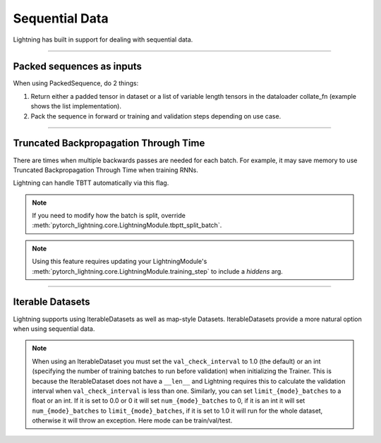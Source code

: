 .. testsetup:: *

    from torch.utils.data import IterableDataset
    from pytorch_lightning.trainer.trainer import Trainer

.. _sequences:

Sequential Data
================
Lightning has built in support for dealing with sequential data.

----------

Packed sequences as inputs
--------------------------
When using PackedSequence, do 2 things:

1. Return either a padded tensor in dataset or a list of variable length tensors in the dataloader collate_fn (example shows the list implementation).
2. Pack the sequence in forward or training and validation steps depending on use case.

.. testcode::

    # For use in dataloader
    def collate_fn(batch):
        x = [item[0] for item in batch]
        y = [item[1] for item in batch]
        return x, y

    # In module
    def training_step(self, batch, batch_nb):
        x = rnn.pack_sequence(batch[0], enforce_sorted=False)
        y = rnn.pack_sequence(batch[1], enforce_sorted=False)

----------

Truncated Backpropagation Through Time
--------------------------------------
There are times when multiple backwards passes are needed for each batch.
For example, it may save memory to use Truncated Backpropagation Through Time when training RNNs.

Lightning can handle TBTT automatically via this flag.

.. testcode::

    # DEFAULT (single backwards pass per batch)
    trainer = Trainer(truncated_bptt_steps=None)

    # (split batch into sequences of size 2)
    trainer = Trainer(truncated_bptt_steps=2)

.. note:: If you need to modify how the batch is split,
    override :meth:`pytorch_lightning.core.LightningModule.tbptt_split_batch`.

.. note:: Using this feature requires updating your LightningModule's
    :meth:`pytorch_lightning.core.LightningModule.training_step` to include a `hiddens` arg.

----------

Iterable Datasets
-----------------
Lightning supports using IterableDatasets as well as map-style Datasets. IterableDatasets provide a more natural
option when using sequential data.

.. note:: When using an IterableDataset you must set the ``val_check_interval`` to 1.0 (the default) or an int
    (specifying the number of training batches to run before validation) when initializing the Trainer. This is
    because the IterableDataset does not have a ``__len__`` and Lightning requires this to calculate the validation
    interval when ``val_check_interval`` is less than one. Similarly, you can set ``limit_{mode}_batches`` to a float or
    an int. If it is set to 0.0 or 0 it will set ``num_{mode}_batches`` to 0, if it is an int it will set ``num_{mode}_batches``
    to ``limit_{mode}_batches``, if it is set to 1.0 it will run for the whole dataset, otherwise it will throw an exception.
    Here mode can be train/val/test.

.. testcode::

    # IterableDataset
    class CustomDataset(IterableDataset):

        def __init__(self, data):
            self.data_source

        def __iter__(self):
            return iter(self.data_source)

    # Setup DataLoader
    def train_dataloader(self):
        seq_data = ['A', 'long', 'time', 'ago', 'in', 'a', 'galaxy', 'far', 'far', 'away']
        iterable_dataset = CustomDataset(seq_data)

        dataloader = DataLoader(dataset=iterable_dataset, batch_size=5)
        return dataloader

.. testcode::

    # Set val_check_interval
    trainer = Trainer(val_check_interval=100)

    # Set limit_val_batches to 0.0 or 0
    trainer = Trainer(limit_val_batches=0.0)

    # Set limit_val_batches as an int
    trainer = Trainer(limit_val_batches=100)
